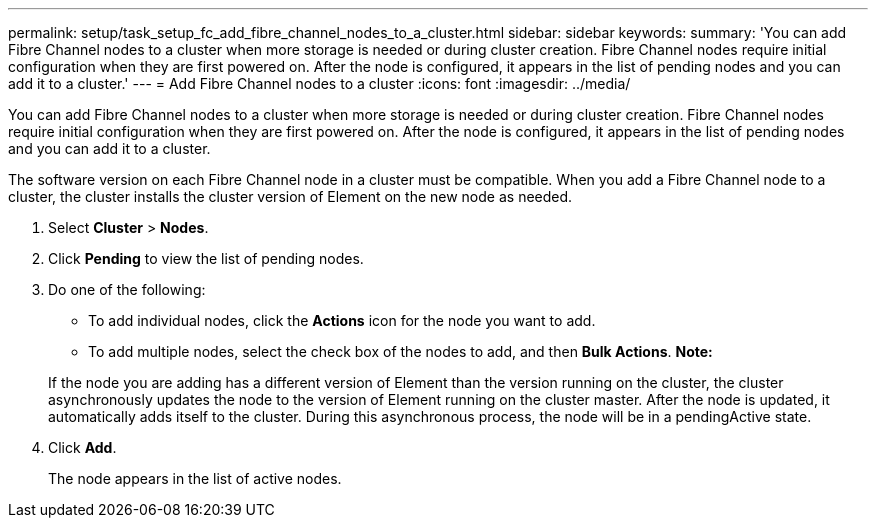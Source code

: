 ---
permalink: setup/task_setup_fc_add_fibre_channel_nodes_to_a_cluster.html
sidebar: sidebar
keywords: 
summary: 'You can add Fibre Channel nodes to a cluster when more storage is needed or during cluster creation. Fibre Channel nodes require initial configuration when they are first powered on. After the node is configured, it appears in the list of pending nodes and you can add it to a cluster.'
---
= Add Fibre Channel nodes to a cluster
:icons: font
:imagesdir: ../media/

[.lead]
You can add Fibre Channel nodes to a cluster when more storage is needed or during cluster creation. Fibre Channel nodes require initial configuration when they are first powered on. After the node is configured, it appears in the list of pending nodes and you can add it to a cluster.

The software version on each Fibre Channel node in a cluster must be compatible. When you add a Fibre Channel node to a cluster, the cluster installs the cluster version of Element on the new node as needed.

. Select *Cluster* > *Nodes*.
. Click *Pending* to view the list of pending nodes.
. Do one of the following:
 ** To add individual nodes, click the *Actions* icon for the node you want to add.
 ** To add multiple nodes, select the check box of the nodes to add, and then *Bulk Actions*.
*Note:*

+
If the node you are adding has a different version of Element than the version running on the cluster, the cluster asynchronously updates the node to the version of Element running on the cluster master. After the node is updated, it automatically adds itself to the cluster. During this asynchronous process, the node will be in a pendingActive state.
. Click *Add*.
+
The node appears in the list of active nodes.
